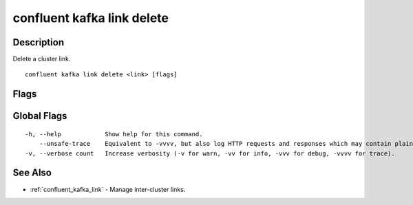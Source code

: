 ..
   WARNING: This documentation is auto-generated from the confluentinc/cli repository and should not be manually edited.

.. _confluent_kafka_link_delete:

confluent kafka link delete
---------------------------

Description
~~~~~~~~~~~

Delete a cluster link.

::

  confluent kafka link delete <link> [flags]

Flags
~~~~~

.. tabs::

   .. group-tab:: Cloud
   
      ::
      
            --force                Skip the deletion confirmation prompt.
            --cluster string       Kafka cluster ID.
            --context string       CLI context name.
            --environment string   Environment ID.
      
   .. group-tab:: On-Prem
   
      ::
      
            --url string                Base URL of REST Proxy Endpoint of Kafka Cluster (include /kafka for embedded Rest Proxy). Must set flag or CONFLUENT_REST_URL.
            --ca-cert-path string       Path to a PEM-encoded CA to verify the Confluent REST Proxy.
            --client-cert-path string   Path to client cert to be verified by Confluent REST Proxy, include for mTLS authentication.
            --client-key-path string    Path to client private key, include for mTLS authentication.
            --no-authentication         Include if requests should be made without authentication headers, and user will not be prompted for credentials.
            --prompt                    Bypass use of available login credentials and prompt for Kafka Rest credentials.
            --context string            CLI context name.
      
Global Flags
~~~~~~~~~~~~

::

  -h, --help            Show help for this command.
      --unsafe-trace    Equivalent to -vvvv, but also log HTTP requests and responses which may contain plaintext secrets.
  -v, --verbose count   Increase verbosity (-v for warn, -vv for info, -vvv for debug, -vvvv for trace).

See Also
~~~~~~~~

* :ref:`confluent_kafka_link` - Manage inter-cluster links.
